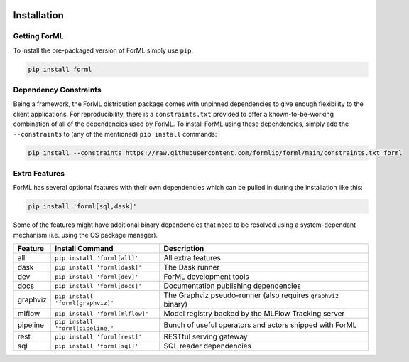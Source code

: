  .. Licensed to the Apache Software Foundation (ASF) under one
    or more contributor license agreements.  See the NOTICE file
    distributed with this work for additional information
    regarding copyright ownership.  The ASF licenses this file
    to you under the Apache License, Version 2.0 (the
    "License"); you may not use this file except in compliance
    with the License.  You may obtain a copy of the License at
 ..   http://www.apache.org/licenses/LICENSE-2.0
 .. Unless required by applicable law or agreed to in writing,
    software distributed under the License is distributed on an
    "AS IS" BASIS, WITHOUT WARRANTIES OR CONDITIONS OF ANY
    KIND, either express or implied.  See the License for the
    specific language governing permissions and limitations
    under the License.

Installation
============


Getting ForML
-------------

To install the pre-packaged version of ForML simply use ``pip``:

.. code-block:: console

    pip install forml


Dependency Constraints
----------------------

Being a framework, the ForML distribution package comes with unpinned dependencies to give enough flexibility to the
client applications. For reproducibility, there is a ``constraints.txt`` provided to offer a known-to-be-working
combination of all of the dependencies used by ForML. To install ForML using these dependencies, simply add the
``--constraints`` to (any of the mentioned) ``pip install`` commands:

.. code-block:: console

    pip install --constraints https://raw.githubusercontent.com/formlio/forml/main/constraints.txt forml

Extra Features
--------------

ForML has several optional features with their own dependencies which can be pulled in during the installation like
this:

.. code-block:: console

    pip install 'forml[sql,dask]'

Some of the features might have additional binary dependencies that need to be resolved using a system-dependant
mechanism (i.e. using the OS package manager).

+----------+---------------------------------------+----------------------------------------------------------------+
| Feature  | Install Command                       | Description                                                    |
+==========+=======================================+================================================================+
| all      | ``pip install 'forml[all]'``          | All extra features                                             |
+----------+---------------------------------------+----------------------------------------------------------------+
| dask     | ``pip install 'forml[dask]'``         | The Dask runner                                                |
+----------+---------------------------------------+----------------------------------------------------------------+
| dev      | ``pip install 'forml[dev]'``          | ForML development tools                                        |
+----------+---------------------------------------+----------------------------------------------------------------+
| docs     | ``pip install 'forml[docs]'``         | Documentation publishing dependencies                          |
+----------+---------------------------------------+----------------------------------------------------------------+
| graphviz | ``pip install 'forml[graphviz]'``     | The Graphviz pseudo-runner (also requires ``graphviz`` binary) |
+----------+---------------------------------------+----------------------------------------------------------------+
| mlflow   | ``pip install 'forml[mlflow]'``       | Model registry backed by the MLFlow Tracking server            |
+----------+---------------------------------------+----------------------------------------------------------------+
| pipeline | ``pip install 'forml[pipeline]'``     | Bunch of useful operators and actors shipped with ForML        |
+----------+---------------------------------------+----------------------------------------------------------------+
| rest     | ``pip install 'forml[rest]'``         | RESTful serving gateway                                        |
+----------+---------------------------------------+----------------------------------------------------------------+
| sql      | ``pip install 'forml[sql]'``          | SQL reader dependencies                                        |
+----------+---------------------------------------+----------------------------------------------------------------+
